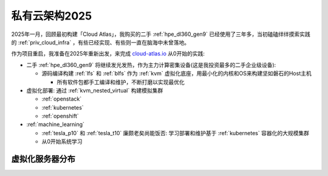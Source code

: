 .. _priv_cloud_infra_2025:

===============================
私有云架构2025
===============================

2025年一月，回顾最初构建「Cloud Atlas」，我购买的二手 :ref:`hpe_dl360_gen9` 已经使用了三年多，当初磕磕绊绊摸索实践的 :ref:`priv_cloud_infra` ，有些已经实现、有些则一直在脑海中未曾落地。

作为项目重启，我准备在2025年重新出发，来完成 `cloud-atlas.io <https://cloud-atlas.io/>`_ 从0开始的实践:

- 二手 :ref:`hpe_dl360_gen9` 将继续发光发热，作为主力计算密集设备(这是我投资最多的二手企业级设备):

  - 源码编译构建 :ref:`lfs` 和 :ref:`blfs` 作为 :ref:`kvm` 虚拟化底座，用最小化的内核和OS来构建坚如磐石的Host主机

    - 所有软件包都手工编译和维护，不断打磨以实现最优化

- 虚拟化部署: 通过 :ref:`kvm_nested_virtual` 构建模拟集群

  - :ref:`openstack`
  - :ref:`kubernetes`
  - :ref:`openshift`

- :ref:`machine_learning`

  - :ref:`tesla_p10` 和 :ref:`tesla_t10` 廉颇老矣尚能饭否: 学习部署和维护基于 :ref:`kubernetes` 容器化的大规模集群
  - 从0开始系统学习

虚拟化服务器分布
=================

.. csv-table:: zcloud服务器部署多层虚拟化虚拟机分配
   :file: priv_cloud_infra_2025/hosts.csv
   :widths: 10, 10, 10, 10, 10, 10, 10, 30
   :header-rows: 1
